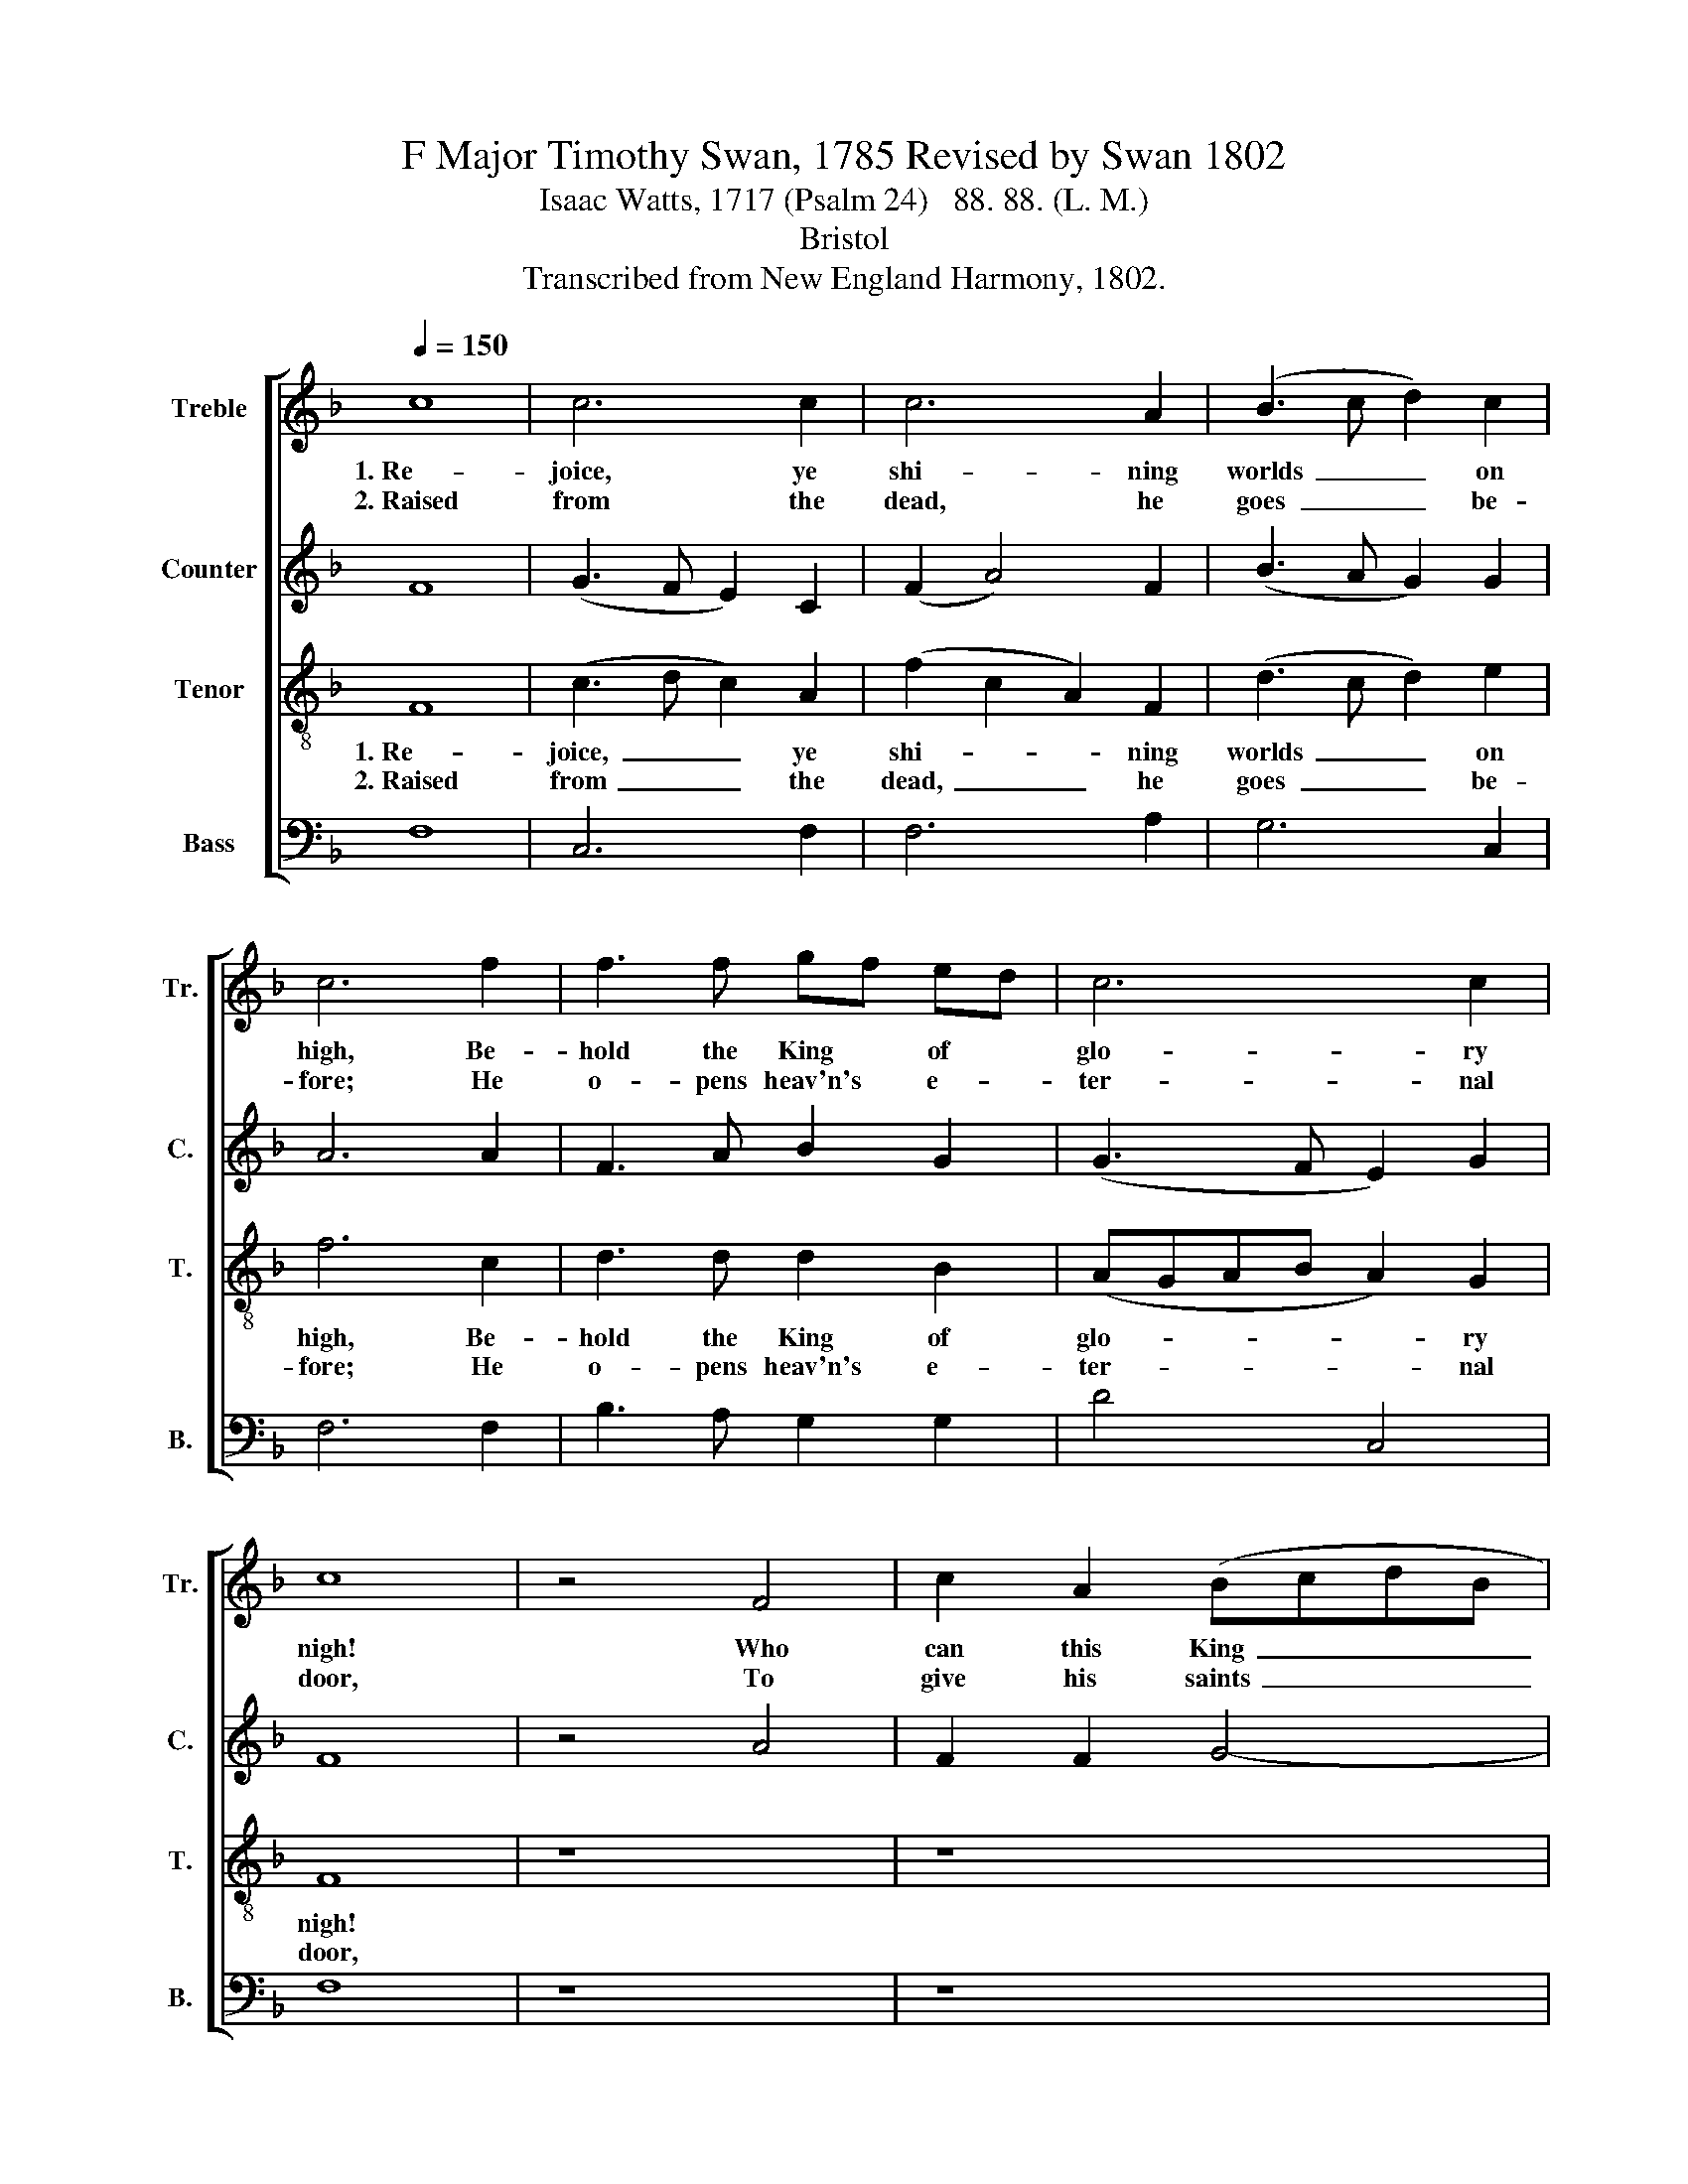 X:1
T:F Major Timothy Swan, 1785 Revised by Swan 1802
T:Isaac Watts, 1717 (Psalm 24)   88. 88. (L. M.)
T:Bristol
T:Transcribed from New England Harmony, 1802.
%%score [ 1 2 3 4 ]
L:1/8
Q:1/4=150
M:none
K:F
V:1 treble nm="Treble" snm="Tr."
V:2 treble nm="Counter" snm="C."
V:3 treble-8 nm="Tenor" snm="T."
V:4 bass nm="Bass" snm="B."
V:1
 c8 | c6 c2 | c6 A2 | (B3 c d2) c2 | c6 f2 | f3 f gf ed | c6 c2 | c8 | z4 F4 | c2 A2 (BcdB | %10
w: 1.~Re-|joice, ye|shi- ning|worlds~ _ _ on|high, Be-|hold the King * of *|glo- ry|nigh!|Who|can this King~ _ _ _|
w: 2.~Raised|from the|dead, he|goes~ _ _ be-|fore; He|o- pens heav'n's * e- *|ter- nal|door,|To|give his saints~ _ _ _|
 G4) B4 | (ABcA F2) A2 | c6 c2 | (c3 B A2) cA | (B3 c d2) e2 | (f2 c2) (B2 A2) | G6 z2 | z8 | z8 | %19
w: _ of|glo- * * * * ry|be? The|migh- * * ty *|Lord, * * the|Sa- * vior's *|he.|||
w: _ a|blest~ _ _ _ _ s-|bode, Near|their * * Re- *|dee- * * mer|and * their *|God.|||
 z4 z2 A2 | A2 A2 A2 F2 | c2 A2 F2 c2 | c3 B A2 f2 | e3 d c2 c2 | f2 c2 A2 F2 | (F2 A2 c2) f2 | %26
w: Who|can this King of|glo- ry be? The|migh- ty Lord, the|Sa- vior's he, Who|can this King of|glo- * * ry|
w: To|give his saints a|blest a- bode Near|their Re- dee- mer|and their God. To|give his saints a|blest~ _ _ a-|
 (e3 d c2) f2 | (F2 A2 c2) f2 | e3 d c2 c2 | c8 |] %30
w: be?~ _ _ The|migh- * * ty|Lord, the Sa- vior's|he.|
w: bode~ _ _ Near|their~ _ _ Re-|dee- mer and their|God.|
V:2
 F8 | (G3 F E2) C2 | (F2 A4) F2 | (B3 A G2) G2 | A6 A2 | F3 A B2 G2 | (G3 F E2) G2 | F8 | z4 A4 | %9
w: |||||||||
w: |||||||||
 F2 F2 G4- | G4 G4 | F6 F2 | A6 F2 | A6 G2 | (F3 A G2) G2 | (A2 F2) (E2 F2) | G6 z2 | z8 | %18
w: |||||||||
w: |||||||||
 z4 z2 F2 | A2 A2 A2 F2 | A2 F2 D2 G2 | F3 G A2 A2 | A6 A2 | G6 G2 | F2 F2 F2 A2 | A6 A2 | %26
w: Who|can this King of|glo- ry be? The|migh- ty Lord, the|Sa- vior's|he. Who|can this King of|glo- ry|
w: To|give his saints a|blest a- bode Neart|their Re- dee- mer|and their|God. To|give his saints a|blest a-|
 (G4 F2) F2 | F4 A4 | cB AG F2 E2 | F8 |] %30
w: be?~ _ The|migh- ty|Lord, * the * Sa- vior's|he.|
w: bode~ _ Near|their Re-|dee- * mer * and their|God.|
V:3
 F8 | (c3 d c2) A2 | (f2 c2 A2) F2 | (d3 c d2) e2 | f6 c2 | d3 d d2 B2 | (AGAB A2) G2 | F8 | z8 | %9
w: 1.~Re-|joice,~ _ _ ye|shi- * * ning|worlds~ _ _ on|high, Be-|hold the King of|glo- * * * * ry|nigh!||
w: 2.~Raised|from~ _ _ the|dead,~ _ _ he|goes~ _ _ be-|fore; He|o- pens heav'n's e-|ter- * * * * nal|door,||
 z8 | z8 | z8 | z4 z2 c2 | (f3 e f2) A2 | d6 c2 | (c2 A2) (G2 F2) | c6 z2 | z4 z2 F2 | %18
w: |||The|migh- * * ty|Lord, the|Sa- * vior's *|he.|Who|
w: |||Near|their * * Re-|dee- mer|and * their *|God.|To|
 A2 A2 A2 F2 | c2 A2 F2 c2 | f2 d2 d2 c2 | (c3 B A2) f2 | (e3 d c2) f2 | A4 G4 | (ABcd c2) f2 | %25
w: can this King of|glo- ry be? The|migh- ty Lord, the|Sa- * * vior's|he.~ _ _ Who|can this|King~ _ _ _ _ of|
w: give his saints a|blest a- bode Near|their Re- dee- mer|and~ _ _ their|God.~ _ _ To|give his|saints~ _ _ _ _ a|
 (d2 Bd cA) F2 | (G4 A2) c2 | (c2 A2 d2) f2 | c3 d cB AG | F8 |] %30
w: glo- * * * * ry|be?~ _ The|migh- * * ty|Lord, the Sa- * vior's *|he.|
w: blest~ _ _ _ _ a-|bode~ _ Near|their~ _ _ Re-|dee- mer and * their *|God.|
V:4
 F,8 | C,6 F,2 | F,6 A,2 | G,6 C,2 | F,6 F,2 | B,3 A, G,2 G,2 | D4 C,4 | F,8 | z8 | z8 | z8 | z8 | %12
w: ||||||||||||
w: ||||||||||||
 z4 z2 F,2 | F,6 C2 | (B,3 A, G,2) C,2 | F,4 (E,2 D,2) | C,6 F,2 | A,2 A,2 A,2 F,2 | %18
w: ||||* Who|can this King of|
w: ||||* To|give his saints a|
 C2 A,2 F,2 F,2 | F,2 D,2 D,2 C,2 | D,6 F,2 | F,6 F,2 | A,6 F,2 | C2 C2 C,2 C,2 | F,6 D,2 | %25
w: glo- ry be? The|migh- ty Lord, the|Sa- vior's|he. Who|can this|King of glo- ry|be? The|
w: blest a- bode Near|their Re- dee- mer|and their|God. To|give his|saints a blest a-|bode Near|
 D,2 D,2 F,2 F,2 | C,2 C,2 F,4 | F,4 G,F, E,D, | C,3 B,, A,,2 C,2 | F,8 |] %30
w: migh- ty Lord, the|Sa- vior's he.|The migh- * ty *|Lord, the Sa- vior's|he.|
w: their Re- dee- mer|and their God,|Near their * Re- *|dee- mer and their|God.|

